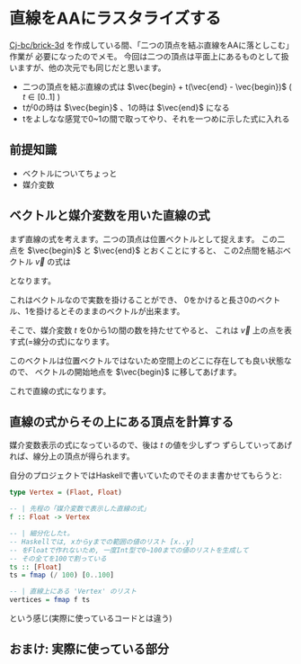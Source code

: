 * 直線をAAにラスタライズする
  :PROPERTIES:
  :DATE: [2021-12-30 Thu 09:40]
  :TAGS: :math:haskell:AA:
  :BLOG_POST_KIND: Knowledge
  :BLOG_POST_PROGRESS: Published
  :BLOG_POST_STATUS: Normal
  :END:
  :LOGBOOK:
  CLOCK: [2021-12-30 Thu 11:18]--[2021-12-30 Thu 11:51] =>  0:33
  CLOCK: [2021-12-30 Thu 11:01]--[2021-12-30 Thu 11:08] =>  0:07
  CLOCK: [2021-12-30 Thu 09:46]--[2021-12-30 Thu 10:55] =>  1:09
  :END:
  
  [[https://github.com/Cj-bc/brick-3d][Cj-bc/brick-3d]] を作成している間、「二つの頂点を結ぶ直線をAAに落としこむ」作業が
  必要になったのでメモ。
  今回は二つの頂点は平面上にあるものとして扱いますが、他の次元でも同じだと思います。

  #+begin_tldr
  + 二つの頂点を結ぶ直線の式は $\vec{begin} + t(\vec{end} - \vec{begin})$ ( $t \in [0..1]$ )
  + tが0の時は $\vec{begin}$ 、1の時は $\vec{end}$ になる
  + tをよしなな感覚で0~1の間で取ってやり、それを一つめに示した式に入れる
  #+end_tldr
  
** 前提知識
   + ベクトルについてちょっと
   + 媒介変数

** ベクトルと媒介変数を用いた直線の式
   まず直線の式を考えます。二つの頂点は位置ベクトルとして捉えます。
   この二点を $\vec{begin}$ と $\vec{end}$ とおくことにすると、
   この2点間を結ぶベクトル $\vec{v}$ の式は

   \begin{align}
   \vec{v} &= \vec{end} - \vec{begin}
   \end{align}

   となります。

   [[/images/vector-v-explained.png]]

   これはベクトルなので実数を掛けることができ、
   0をかけると長さ0のベクトル、1を掛けるとそのままのベクトルが出来ます。

   \begin{align}
     \vec{v} \times 0 &= 0 \\
     \vec{v} \times 1 &= \vec{v}
   \end{align}

   そこで、媒介変数 $t$ を0から1の間の数を持たせてやると、
   これは $\vec{v}$ 上の点を表す式(=線分の式)になります。

   \begin{align}
     f(t) &= t\vec{v}
   \end{align}

   このベクトルは位置ベクトルではないため空間上のどこに存在しても良い状態なので、
   ベクトルの開始地点を $\vec{begin}$ に移してあげます。

   \begin{align}
     f'(t) = \vec{begin} + \vec{v}
   \end{align}

   これで直線の式になります。

** 直線の式からその上にある頂点を計算する
   媒介変数表示の式になっているので、後は $t$ の値を少しずつ
   ずらしていってあげれば、線分上の頂点が得られます。

   自分のプロジェクトではHaskellで書いていたのでそのまま書かせてもらうと:

   #+begin_src haskell
     type Vertex = (Flaot, Float)

     -- | 先程の「媒介変数で表示した直線の式」
     f :: Float -> Vertex

     -- | 細分化したt。
     -- Haskellでは, xからyまでの範囲の値のリスト [x..y]
     -- をFloatで作れないため, 一度Int型で0~100までの値のリストを生成して
     -- その全てを100で割っている
     ts :: [Float]
     ts = fmap (/ 100) [0..100]

     -- | 直線上にある 'Vertex' のリスト
     vertices = fmap f ts
   #+end_src

   という感じ(実際に使っているコードとは違う)

** おまけ: 実際に使っている部分
